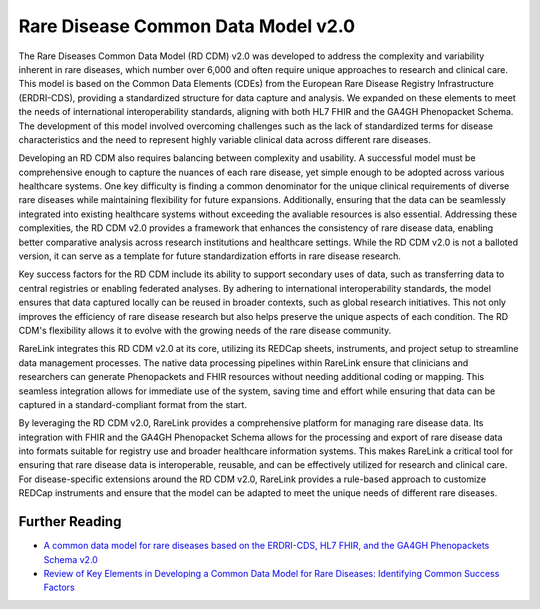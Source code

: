 Rare Disease Common Data Model v2.0
===================================

The Rare Diseases Common Data Model (RD CDM) v2.0 was developed to address
the complexity and variability inherent in rare diseases, which number over
6,000 and often require unique approaches to research and clinical care. This
model is based on the Common Data Elements (CDEs) from the European Rare
Disease Registry Infrastructure (ERDRI-CDS), providing a standardized structure
for data capture and analysis. We expanded on these elements to meet the
needs of international interoperability standards, aligning with both HL7 FHIR
and the GA4GH Phenopacket Schema. The development of this model
involved overcoming challenges such as the lack of standardized terms for
disease characteristics and the need to represent highly variable clinical data
across different rare diseases.

Developing an RD CDM also requires balancing between complexity and
usability. A successful model must be comprehensive enough to capture the
nuances of each rare disease, yet simple enough to be adopted across various
healthcare systems. One key difficulty is finding a common denominator for the
unique clinical requirements of diverse rare diseases while maintaining
flexibility for future expansions. Additionally, ensuring that the data can be
seamlessly integrated into existing healthcare systems without exceeding the 
avaliable resources is also essential. Addressing these complexities, the 
RD CDM v2.0 provides a framework that enhances the consistency of rare disease 
data, enabling better comparative analysis across research institutions and 
healthcare settings. While the RD CDM v2.0 is not a balloted version, it can 
serve as a template for future standardization efforts in rare disease research.

Key success factors for the RD CDM include its ability to support secondary
uses of data, such as transferring data to central registries or enabling
federated analyses. By adhering to international interoperability standards, the
model ensures that data captured locally can be reused in broader contexts,
such as global research initiatives. This not only improves the efficiency of 
rare disease research but also helps preserve the unique aspects of each 
condition. The RD CDM's flexibility allows it to evolve with the growing needs 
of the rare disease community.

RareLink integrates this RD CDM v2.0 at its core, utilizing its REDCap sheets,
instruments, and project setup to streamline data management processes. The
native data processing pipelines within RareLink ensure that clinicians and
researchers can generate Phenopackets and FHIR resources without needing
additional coding or mapping. This seamless integration allows for immediate
use of the system, saving time and effort while ensuring that data can be
captured in a standard-compliant format from the start.

By leveraging the RD CDM v2.0, RareLink provides a comprehensive platform for
managing rare disease data. Its integration with FHIR and the GA4GH
Phenopacket Schema allows for the processing and export of rare disease data
into formats suitable for registry use and broader healthcare information
systems. This makes RareLink a critical tool for ensuring that rare disease data
is interoperable, reusable, and can be effectively utilized for research and
clinical care. For disease-specific extensions around the RD CDM v2.0, RareLink
provides a rule-based approach to customize REDCap instruments and
ensure that the model can be adapted to meet the unique needs of different rare
diseases.

.. image:: ../images/rd_cdm_v2.0_overview.png
   :alt: Overview RD CDM v2.0
   :width: 300px
   :height: 200px
   :align: center


Further Reading
---------------
- `A common data model for rare diseases based on the ERDRI-CDS, HL7 FHIR, and the GA4GH Phenopackets Schema v2.0 <https://figshare.com/articles/dataset/_b_Common_Data_Model_for_Rare_Diseases_b_based_on_the_ERDRI-CDS_HL7_FHIR_and_the_GA4GH_Phenopackets_Schema_v2_0_/26509150>`_
- `Review of Key Elements in Developing a Common Data Model for Rare Diseases: Identifying Common Success Factors <https://ebooks.iospress.nl/doi/10.3233/SHTI240672>`_

